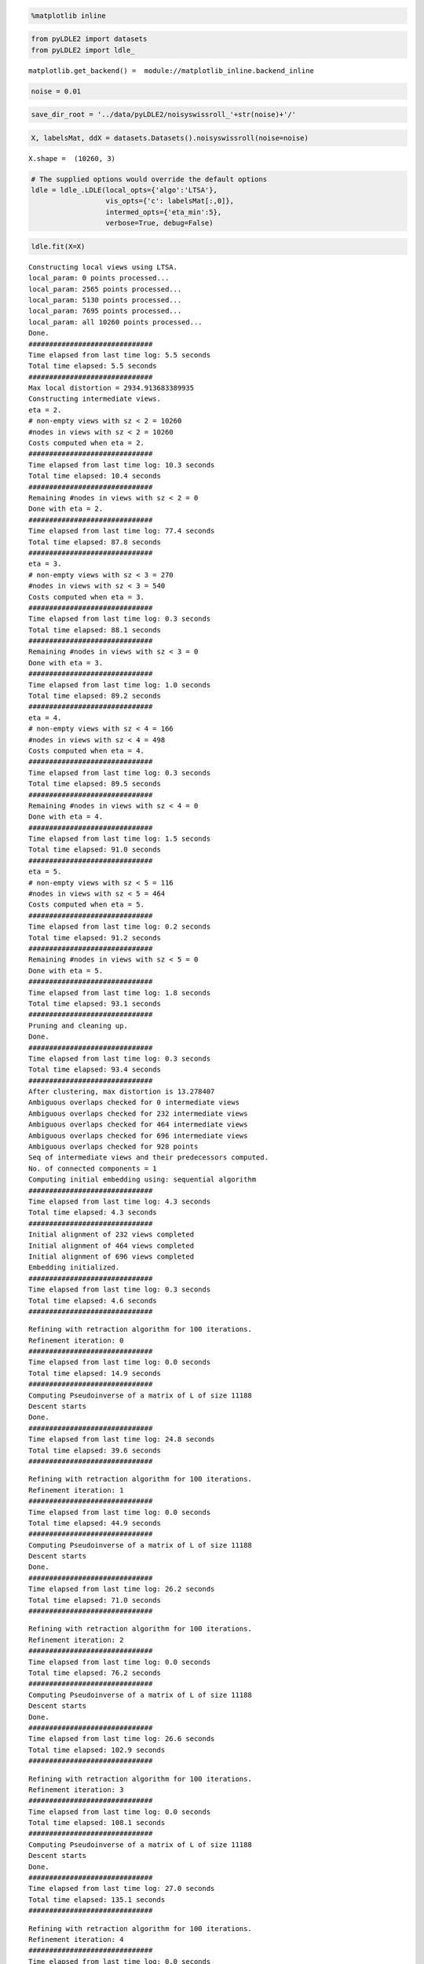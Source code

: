 .. code:: ipython3

    %matplotlib inline

.. code:: ipython3

    from pyLDLE2 import datasets
    from pyLDLE2 import ldle_


.. parsed-literal::

    matplotlib.get_backend() =  module://matplotlib_inline.backend_inline


.. code:: ipython3

    noise = 0.01

.. code:: ipython3

    save_dir_root = '../data/pyLDLE2/noisyswissroll_'+str(noise)+'/'

.. code:: ipython3

    X, labelsMat, ddX = datasets.Datasets().noisyswissroll(noise=noise)


.. parsed-literal::

    X.shape =  (10260, 3)


.. code:: ipython3

    # The supplied options would override the default options
    ldle = ldle_.LDLE(local_opts={'algo':'LTSA'},
                      vis_opts={'c': labelsMat[:,0]},
                      intermed_opts={'eta_min':5},
                      verbose=True, debug=False)

.. code:: ipython3

    ldle.fit(X=X)


.. parsed-literal::

    Constructing local views using LTSA.
    local_param: 0 points processed...
    local_param: 2565 points processed...
    local_param: 5130 points processed...
    local_param: 7695 points processed...
    local_param: all 10260 points processed...
    Done.
    ##############################
    Time elapsed from last time log: 5.5 seconds
    Total time elapsed: 5.5 seconds
    ##############################
    Max local distortion = 2934.913683389935
    Constructing intermediate views.
    eta = 2.
    # non-empty views with sz < 2 = 10260
    #nodes in views with sz < 2 = 10260
    Costs computed when eta = 2.
    ##############################
    Time elapsed from last time log: 10.3 seconds
    Total time elapsed: 10.4 seconds
    ##############################
    Remaining #nodes in views with sz < 2 = 0
    Done with eta = 2.
    ##############################
    Time elapsed from last time log: 77.4 seconds
    Total time elapsed: 87.8 seconds
    ##############################
    eta = 3.
    # non-empty views with sz < 3 = 270
    #nodes in views with sz < 3 = 540
    Costs computed when eta = 3.
    ##############################
    Time elapsed from last time log: 0.3 seconds
    Total time elapsed: 88.1 seconds
    ##############################
    Remaining #nodes in views with sz < 3 = 0
    Done with eta = 3.
    ##############################
    Time elapsed from last time log: 1.0 seconds
    Total time elapsed: 89.2 seconds
    ##############################
    eta = 4.
    # non-empty views with sz < 4 = 166
    #nodes in views with sz < 4 = 498
    Costs computed when eta = 4.
    ##############################
    Time elapsed from last time log: 0.3 seconds
    Total time elapsed: 89.5 seconds
    ##############################
    Remaining #nodes in views with sz < 4 = 0
    Done with eta = 4.
    ##############################
    Time elapsed from last time log: 1.5 seconds
    Total time elapsed: 91.0 seconds
    ##############################
    eta = 5.
    # non-empty views with sz < 5 = 116
    #nodes in views with sz < 5 = 464
    Costs computed when eta = 5.
    ##############################
    Time elapsed from last time log: 0.2 seconds
    Total time elapsed: 91.2 seconds
    ##############################
    Remaining #nodes in views with sz < 5 = 0
    Done with eta = 5.
    ##############################
    Time elapsed from last time log: 1.8 seconds
    Total time elapsed: 93.1 seconds
    ##############################
    Pruning and cleaning up.
    Done.
    ##############################
    Time elapsed from last time log: 0.3 seconds
    Total time elapsed: 93.4 seconds
    ##############################
    After clustering, max distortion is 13.278407
    Ambiguous overlaps checked for 0 intermediate views
    Ambiguous overlaps checked for 232 intermediate views
    Ambiguous overlaps checked for 464 intermediate views
    Ambiguous overlaps checked for 696 intermediate views
    Ambiguous overlaps checked for 928 points
    Seq of intermediate views and their predecessors computed.
    No. of connected components = 1
    Computing initial embedding using: sequential algorithm
    ##############################
    Time elapsed from last time log: 4.3 seconds
    Total time elapsed: 4.3 seconds
    ##############################
    Initial alignment of 232 views completed
    Initial alignment of 464 views completed
    Initial alignment of 696 views completed
    Embedding initialized.
    ##############################
    Time elapsed from last time log: 0.3 seconds
    Total time elapsed: 4.6 seconds
    ##############################



.. image:: example/output_6_1.png


.. parsed-literal::

    Refining with retraction algorithm for 100 iterations.
    Refinement iteration: 0
    ##############################
    Time elapsed from last time log: 0.0 seconds
    Total time elapsed: 14.9 seconds
    ##############################
    Computing Pseudoinverse of a matrix of L of size 11188
    Descent starts
    Done.
    ##############################
    Time elapsed from last time log: 24.8 seconds
    Total time elapsed: 39.6 seconds
    ##############################



.. image:: example/output_6_3.png


.. parsed-literal::

    Refining with retraction algorithm for 100 iterations.
    Refinement iteration: 1
    ##############################
    Time elapsed from last time log: 0.0 seconds
    Total time elapsed: 44.9 seconds
    ##############################
    Computing Pseudoinverse of a matrix of L of size 11188
    Descent starts
    Done.
    ##############################
    Time elapsed from last time log: 26.2 seconds
    Total time elapsed: 71.0 seconds
    ##############################



.. image:: example/output_6_5.png


.. parsed-literal::

    Refining with retraction algorithm for 100 iterations.
    Refinement iteration: 2
    ##############################
    Time elapsed from last time log: 0.0 seconds
    Total time elapsed: 76.2 seconds
    ##############################
    Computing Pseudoinverse of a matrix of L of size 11188
    Descent starts
    Done.
    ##############################
    Time elapsed from last time log: 26.6 seconds
    Total time elapsed: 102.9 seconds
    ##############################



.. image:: example/output_6_7.png


.. parsed-literal::

    Refining with retraction algorithm for 100 iterations.
    Refinement iteration: 3
    ##############################
    Time elapsed from last time log: 0.0 seconds
    Total time elapsed: 108.1 seconds
    ##############################
    Computing Pseudoinverse of a matrix of L of size 11188
    Descent starts
    Done.
    ##############################
    Time elapsed from last time log: 27.0 seconds
    Total time elapsed: 135.1 seconds
    ##############################



.. image:: example/output_6_9.png


.. parsed-literal::

    Refining with retraction algorithm for 100 iterations.
    Refinement iteration: 4
    ##############################
    Time elapsed from last time log: 0.0 seconds
    Total time elapsed: 140.3 seconds
    ##############################
    Computing Pseudoinverse of a matrix of L of size 11188
    Descent starts
    Done.
    ##############################
    Time elapsed from last time log: 27.5 seconds
    Total time elapsed: 167.8 seconds
    ##############################



.. image:: example/output_6_11.png


.. parsed-literal::

    Refining with retraction algorithm for 100 iterations.
    Refinement iteration: 5
    ##############################
    Time elapsed from last time log: 0.0 seconds
    Total time elapsed: 173.1 seconds
    ##############################
    Computing Pseudoinverse of a matrix of L of size 11188
    Descent starts
    Done.
    ##############################
    Time elapsed from last time log: 28.2 seconds
    Total time elapsed: 201.3 seconds
    ##############################



.. image:: example/output_6_13.png


.. parsed-literal::

    Refining with retraction algorithm for 100 iterations.
    Refinement iteration: 6
    ##############################
    Time elapsed from last time log: 0.0 seconds
    Total time elapsed: 206.5 seconds
    ##############################
    Computing Pseudoinverse of a matrix of L of size 11188
    Descent starts
    Done.
    ##############################
    Time elapsed from last time log: 27.5 seconds
    Total time elapsed: 234.0 seconds
    ##############################



.. image:: example/output_6_15.png


.. parsed-literal::

    Refining with retraction algorithm for 100 iterations.
    Refinement iteration: 7
    ##############################
    Time elapsed from last time log: 0.0 seconds
    Total time elapsed: 239.2 seconds
    ##############################
    Computing Pseudoinverse of a matrix of L of size 11188
    Descent starts
    Done.
    ##############################
    Time elapsed from last time log: 29.3 seconds
    Total time elapsed: 268.5 seconds
    ##############################



.. image:: example/output_6_17.png


.. parsed-literal::

    Refining with retraction algorithm for 100 iterations.
    Refinement iteration: 8
    ##############################
    Time elapsed from last time log: 0.0 seconds
    Total time elapsed: 273.8 seconds
    ##############################
    Computing Pseudoinverse of a matrix of L of size 11188
    Descent starts
    Done.
    ##############################
    Time elapsed from last time log: 27.0 seconds
    Total time elapsed: 300.8 seconds
    ##############################



.. image:: example/output_6_19.png


.. parsed-literal::

    Refining with retraction algorithm for 100 iterations.
    Refinement iteration: 9
    ##############################
    Time elapsed from last time log: 0.0 seconds
    Total time elapsed: 306.0 seconds
    ##############################
    Computing Pseudoinverse of a matrix of L of size 11188
    Descent starts
    Done.
    ##############################
    Time elapsed from last time log: 28.4 seconds
    Total time elapsed: 334.4 seconds
    ##############################
    Computing error.
    Computing Pseudoinverse of a matrix of L of size 11188
    Alignment error: 0.237
    ##############################
    Time elapsed from last time log: 16.0 seconds
    Total time elapsed: 350.3 seconds
    ##############################



.. image:: example/output_6_21.png




.. parsed-literal::

    array([[ 0.82410332, -0.38683067],
           [ 0.81674671, -0.37520528],
           [ 0.81872421, -0.35516005],
           ...,
           [-0.83678387,  0.37806734],
           [-0.84237746,  0.38536084],
           [-0.86196219,  0.38233134]])



.. code:: ipython3

    ldle.vis.distortion(X, ldle.IntermedViews.intermed_param.zeta[ldle.IntermedViews.c],
                        title='Distortion of intermediate views')



.. image:: example/output_7_0.png


.. code:: ipython3

    ldle.GlobalViews.vis_embedding(ldle.GlobalViews.y_final, ldle.vis, ldle.vis_opts,
                                   ldle.GlobalViews.color_of_pts_on_tear_final,
                                   title='Final global embedding', )



.. image:: example/output_8_0.png


